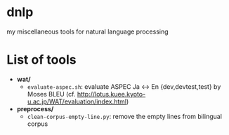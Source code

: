 * dnlp
my miscellaneous tools for natural language processing

* List of tools
- *wat/*
  - =evaluate-aspec.sh=: evaluate ASPEC Ja <-> En {dev,devtest,test} by Moses BLEU
    (cf. http://lotus.kuee.kyoto-u.ac.jp/WAT/evaluation/index.html)

- *preprocess/*
  - =clean-corpus-empty-line.py=: remove the empty lines from bilingual corpus

